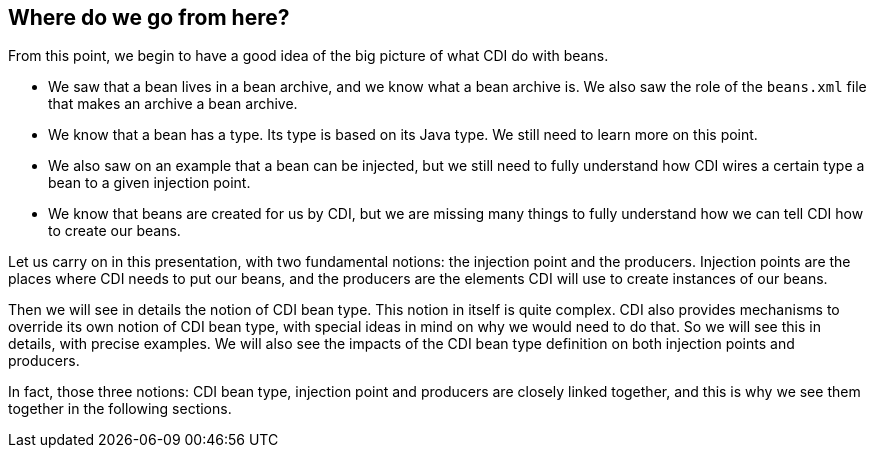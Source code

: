 == Where do we go from here?

From this point, we begin to have a good idea of the big picture of what CDI do with beans.

* We saw that a bean lives in a bean archive, and we know what a bean archive is. We also saw the role of the `beans.xml` file that makes an archive a bean archive.
* We know that a bean has a type. Its type is based on its Java type. We still need to learn more on this point.
* We also saw on an example that a bean can be injected, but we still need to fully understand how CDI wires a certain type a bean to a given injection point.
* We know that beans are created for us by CDI, but we are missing many things to fully understand how we can tell CDI how to create our beans.

Let us carry on in this presentation, with two fundamental notions: the injection point and the producers. Injection points are the places where CDI needs to put our beans, and the producers are the elements CDI will use to create instances of our beans.

Then we will see in details the notion of CDI bean type. This notion in itself is quite complex. CDI also provides mechanisms to override its own notion of CDI bean type, with special ideas in mind on why we would need to do that. So we will see this in details, with precise examples. We will also see the impacts of the CDI bean type definition on both injection points and producers.

In fact, those three notions: CDI bean type, injection point and producers are closely linked together, and this is why we see them together in the following sections.